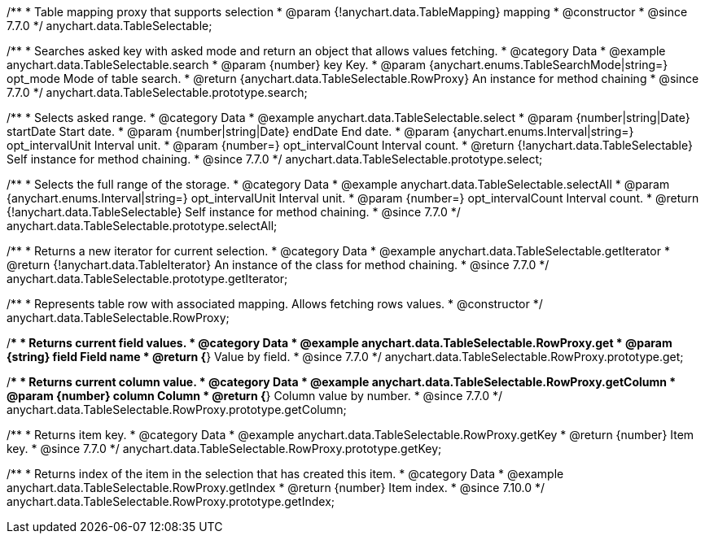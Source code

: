 /**
 * Table mapping proxy that supports selection
 * @param {!anychart.data.TableMapping} mapping
 * @constructor
 * @since 7.7.0
 */
anychart.data.TableSelectable;


//----------------------------------------------------------------------------------------------------------------------
//
//  anychart.data.TableSelectable.prototype.search
//
//----------------------------------------------------------------------------------------------------------------------

/**
 * Searches asked key with asked mode and return an object that allows values fetching.
 * @category Data
 * @example anychart.data.TableSelectable.search
 * @param {number} key Key.
 * @param {anychart.enums.TableSearchMode|string=} opt_mode Mode of table search.
 * @return {anychart.data.TableSelectable.RowProxy} An instance for method chaining
 * @since 7.7.0
 */
anychart.data.TableSelectable.prototype.search;


//----------------------------------------------------------------------------------------------------------------------
//
//  anychart.data.TableSelectable.prototype.select
//
//----------------------------------------------------------------------------------------------------------------------

/**
 * Selects asked range.
 * @category Data
 * @example anychart.data.TableSelectable.select
 * @param {number|string|Date} startDate Start date.
 * @param {number|string|Date} endDate End date.
 * @param {anychart.enums.Interval|string=} opt_intervalUnit Interval unit.
 * @param {number=} opt_intervalCount Interval count.
 * @return {!anychart.data.TableSelectable} Self instance for method chaining.
 * @since 7.7.0
 */
anychart.data.TableSelectable.prototype.select;


//----------------------------------------------------------------------------------------------------------------------
//
//  anychart.data.TableSelectable.prototype.selectAll
//
//----------------------------------------------------------------------------------------------------------------------

/**
 * Selects the full range of the storage.
 * @category Data
 * @example anychart.data.TableSelectable.selectAll
 * @param {anychart.enums.Interval|string=} opt_intervalUnit Interval unit.
 * @param {number=} opt_intervalCount Interval count.
 * @return {!anychart.data.TableSelectable} Self instance for method chaining.
 * @since 7.7.0
 */
anychart.data.TableSelectable.prototype.selectAll;


//----------------------------------------------------------------------------------------------------------------------
//
//  anychart.data.TableSelectable.prototype.getIterator
//
//----------------------------------------------------------------------------------------------------------------------

/**
 * Returns a new iterator for current selection.
 * @category Data
 * @example anychart.data.TableSelectable.getIterator
 * @return {!anychart.data.TableIterator} An instance of the class for method chaining.
 * @since 7.7.0
 */
anychart.data.TableSelectable.prototype.getIterator;


//----------------------------------------------------------------------------------------------------------------------
//
//  anychart.data.TableSelectable.RowProxy
//
//----------------------------------------------------------------------------------------------------------------------

/**
 * Represents table row with associated mapping. Allows fetching rows values.
 * @constructor
 */
anychart.data.TableSelectable.RowProxy;


//----------------------------------------------------------------------------------------------------------------------
//
//  anychart.data.TableSelectable.RowProxy.prototype.get
//
//----------------------------------------------------------------------------------------------------------------------

/**
 * Returns current field values.
 * @category Data
 * @example anychart.data.TableSelectable.RowProxy.get
 * @param {string} field Field name
 * @return {*} Value by field.
 * @since 7.7.0
 */
anychart.data.TableSelectable.RowProxy.prototype.get;


//----------------------------------------------------------------------------------------------------------------------
//
//  anychart.data.TableSelectable.RowProxy.prototype.getColumn
//
//----------------------------------------------------------------------------------------------------------------------

/**
 * Returns current column value.
 * @category Data
 * @example anychart.data.TableSelectable.RowProxy.getColumn
 * @param {number} column Column
 * @return {*} Column value by number.
 * @since 7.7.0
 */
anychart.data.TableSelectable.RowProxy.prototype.getColumn;


//----------------------------------------------------------------------------------------------------------------------
//
//  anychart.data.TableSelectable.RowProxy.prototype.getKey
//
//----------------------------------------------------------------------------------------------------------------------

/**
 * Returns item key.
 * @category Data
 * @example anychart.data.TableSelectable.RowProxy.getKey
 * @return {number} Item key.
 * @since 7.7.0
 */
anychart.data.TableSelectable.RowProxy.prototype.getKey;

//----------------------------------------------------------------------------------------------------------------------
//
//  anychart.data.TableSelectable.RowProxy.prototype.getIndex
//
//----------------------------------------------------------------------------------------------------------------------

/**
 * Returns index of the item in the selection that has created this item.
 * @category Data
 * @example anychart.data.TableSelectable.RowProxy.getIndex
 * @return {number} Item index.
 * @since 7.10.0
 */
anychart.data.TableSelectable.RowProxy.prototype.getIndex;

